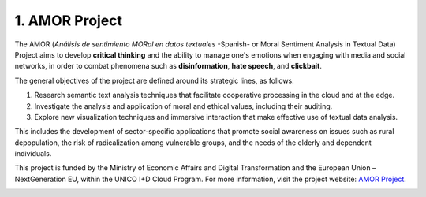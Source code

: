 1. AMOR Project
================

The AMOR (*Análisis de sentimiento MORal en datos textuales* -Spanish- or Moral Sentiment Analysis in Textual Data) 
Project aims to develop **critical thinking** and the ability to manage one's emotions 
when engaging with media and social networks, in order to combat phenomena 
such as **disinformation**, **hate speech**, and **clickbait**.

The general objectives of the project are defined around its strategic lines, as follows:

#. Research semantic text analysis techniques that facilitate cooperative processing in the cloud and at the edge.

#. Investigate the analysis and application of moral and ethical values, including their auditing.

#. Explore new visualization techniques and immersive interaction that make effective use of textual data analysis.

This includes the development of sector-specific applications that promote social awareness on issues such as rural depopulation, the risk of radicalization among vulnerable groups, and the needs of the elderly and dependent individuals.

This project is funded by the Ministry of Economic Affairs and Digital Transformation 
and the European Union – NextGeneration EU, within the UNICO I+D Cloud Program. 
For more information, visit the project website: `AMOR Project <https://www.gsi.upm.es/amor>`_.

.. image:: _static/amor_logo.png
   :alt: AMOR Logo
   :width: 600px
   :align: center